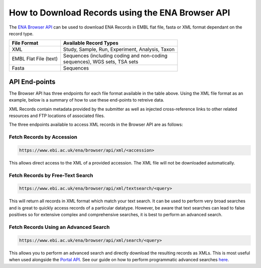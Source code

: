 =================================================
How to Download Records using the ENA Browser API
=================================================

The `ENA Browser API <https://www.ebi.ac.uk/ena/browser/api/#/>`_ can be used to download ENA Records in EMBL flat file,
fasta or XML format dependant on the record type.

+-----------------------+-------------------------------------------------+
| **File Format**       | **Available Record Types**                      |
+-----------------------+-------------------------------------------------+
| XML                   | Study, Sample, Run, Experiment, Analysis, Taxon |
+-----------------------+-------------------------------------------------+
| EMBL Flat File (text) | | Sequences (including coding and non-coding    |
|                       | | sequences), WGS sets, TSA sets                |
+-----------------------+-------------------------------------------------+
| Fasta                 | | Sequences                                     |
+-----------------------+-------------------------------------------------+

API End-points
==============

The Browser API has three endpoints for each file format available in the table above. Using the XML file format as
an example, below is a summary of how to use these end-points to retreive data.

XML Records contain metadata provided by the submitter as well as injected cross-reference links to
other related resources and FTP locations of associated files.

The three endpoints available to access XML records in the Browser API are as follows:

Fetch Records by Accession
--------------------------

.. code-block:: bash

   https://www.ebi.ac.uk/ena/browser/api/xml/<accession>

This allows direct access to the XML of a provided accession. The XML file will not be downloaded automatically.

Fetch Records by Free-Text Search
---------------------------------

.. code-block:: bash

   https://www.ebi.ac.uk/ena/browser/api/xml/textsearch/<query>

This will return all records in XML format which match your text search. It can be used to perform very broad searches
and is great to quickly access records of a particular datatype. However, be aware that text searches can lead to
false positives so for extensive complex and comprehensive searches, it is best to perform an advanced search.

Fetch Records Using an Advanced Search
--------------------------------------

.. code-block:: bash

   https://www.ebi.ac.uk/ena/browser/api/xml/search/<query>

This allows you to perform an advanced search and directly download the resulting records as XMLs. This is
most useful when used alongside the `Portal API <https://www.ebi.ac.uk/ena/portal/api>`_. See our guide on how
to perform programmatic advanced searches `here <advanced-search.html>`_.
